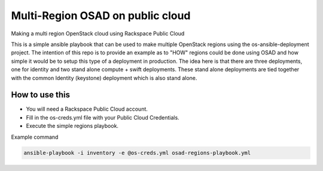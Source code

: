 Multi-Region OSAD on public cloud
#################################

Making a multi region OpenStack cloud using Rackspace Public Cloud

This is a simple ansible playbook that can be used to make multiple OpenStack regions using the os-ansible-deployment project. The intention of this repo is to provide an example as to "HOW" regions could be done using OSAD and how simple it would be to setup this type of a deployment in production. The idea here is that there are three deployments, one for identity and two stand alone compute + swift deployments. These stand alone deployments are tied together with the common Identity (keystone) deployment which is also stand alone.


How to use this
---------------

* You will need a Rackspace Public Cloud account.
* Fill in the os-creds.yml file with your Public Cloud Credentials.
* Execute the simple regions playbook.

Example command

.. code-block:: bash

  ansible-playbook -i inventory -e @os-creds.yml osad-regions-playbook.yml
